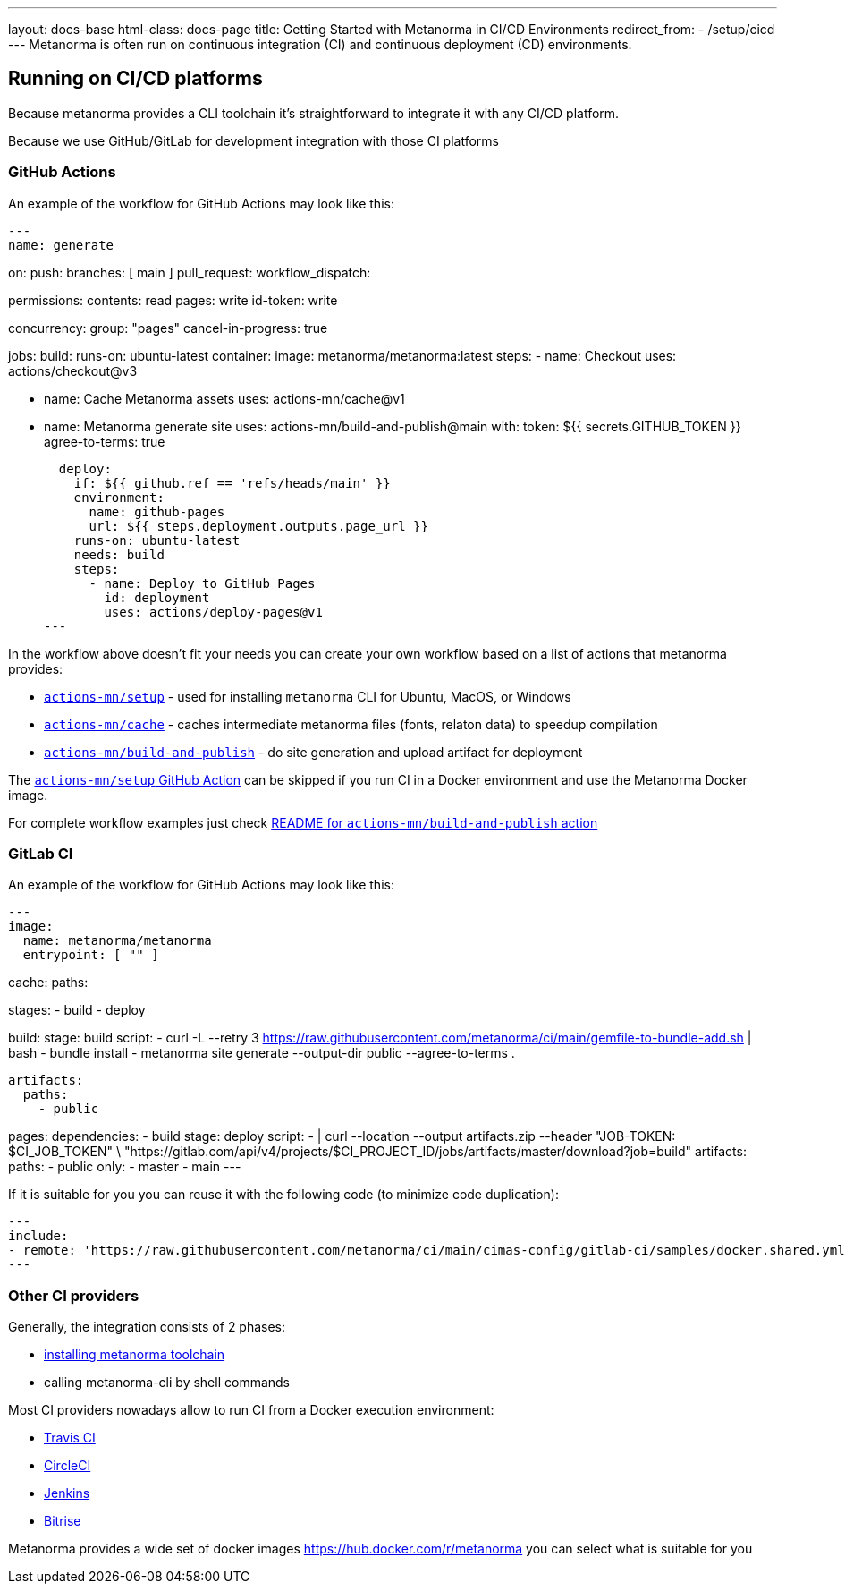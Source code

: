 ---
layout: docs-base
html-class: docs-page
title: Getting Started with Metanorma in CI/CD Environments
redirect_from:
  - /setup/cicd
---
Metanorma is often run on continuous integration (CI) and continuous deployment
(CD) environments.

== Running on CI/CD platforms

Because metanorma provides a CLI toolchain it's straightforward to integrate it with any CI/CD platform.

Because we use GitHub/GitLab for development integration with those CI platforms 

=== GitHub Actions

An example of the workflow for GitHub Actions may look like this:

[source,yml]
---
name: generate

on:
  push:
    branches: [ main ]
  pull_request:
  workflow_dispatch:

permissions:
  contents: read
  pages: write
  id-token: write

concurrency:
  group: "pages"
  cancel-in-progress: true

jobs:
  build:
    runs-on: ubuntu-latest
    container:
      image: metanorma/metanorma:latest
    steps:
      - name: Checkout
        uses: actions/checkout@v3

      - name: Cache Metanorma assets
        uses: actions-mn/cache@v1

      - name: Metanorma generate site
        uses: actions-mn/build-and-publish@main
        with:
          token: ${{ secrets.GITHUB_TOKEN }}
          agree-to-terms: true

  deploy:
    if: ${{ github.ref == 'refs/heads/main' }}
    environment:
      name: github-pages
      url: ${{ steps.deployment.outputs.page_url }}
    runs-on: ubuntu-latest
    needs: build
    steps:
      - name: Deploy to GitHub Pages
        id: deployment
        uses: actions/deploy-pages@v1
---

In the workflow above doesn't fit your needs you can create your own workflow based on a list of actions that metanorma provides:

* https://github.com/actions-mn/setup[`actions-mn/setup`] - used for installing `metanorma` CLI for Ubuntu, MacOS, or Windows
* https://github.com/actions-mn/cache[`actions-mn/cache`] - caches intermediate metanorma files (fonts, relaton data) to speedup compilation
* https://github.com/actions-mn/build-and-publish[`actions-mn/build-and-publish`] - do site generation and upload artifact for deployment

The https://github.com/actions-mn/setup[`actions-mn/setup` GitHub Action] can be skipped if you run CI in a Docker environment and use the Metanorma Docker image.

For complete workflow examples just check https://github.com/actions-mn/build-and-publish[README for `actions-mn/build-and-publish` action]

=== GitLab CI

An example of the workflow for GitHub Actions may look like this:

[source,yml]
---
image:
  name: metanorma/metanorma
  entrypoint: [ "" ]

cache:
  paths:

stages:
  - build
  - deploy


build:
  stage: build
  script:
    - curl -L --retry 3 https://raw.githubusercontent.com/metanorma/ci/main/gemfile-to-bundle-add.sh | bash
    - bundle install
    - metanorma site generate --output-dir public --agree-to-terms .

  artifacts:
    paths:
      - public

pages:
  dependencies:
    - build
  stage: deploy
  script:
    - |
      curl --location --output artifacts.zip --header "JOB-TOKEN: $CI_JOB_TOKEN" \
          "https://gitlab.com/api/v4/projects/$CI_PROJECT_ID/jobs/artifacts/master/download?job=build"
  artifacts:
    paths:
      - public
  only:
    - master
    - main
---

If it is suitable for you you can reuse it with the following code (to minimize code duplication):

[source,yml]
---
include:
- remote: 'https://raw.githubusercontent.com/metanorma/ci/main/cimas-config/gitlab-ci/samples/docker.shared.yml'
---

=== Other CI providers

Generally, the integration consists of 2 phases:

* link:/install[installing metanorma toolchain]
* calling metanorma-cli by shell commands

Most CI providers nowadays allow to run CI from a Docker execution environment:

- https://docs.travis-ci.com/user/docker/[Travis CI]
- https://circleci.com/docs/using-docker/[CircleCI]
- https://www.jenkins.io/doc/book/pipeline/docker/[Jenkins]
- https://devcenter.bitrise.io/en/infrastructure/using-your-own-docker-image.html[Bitrise]

Metanorma provides a wide set of docker images https://hub.docker.com/r/metanorma you can select what is suitable for you
